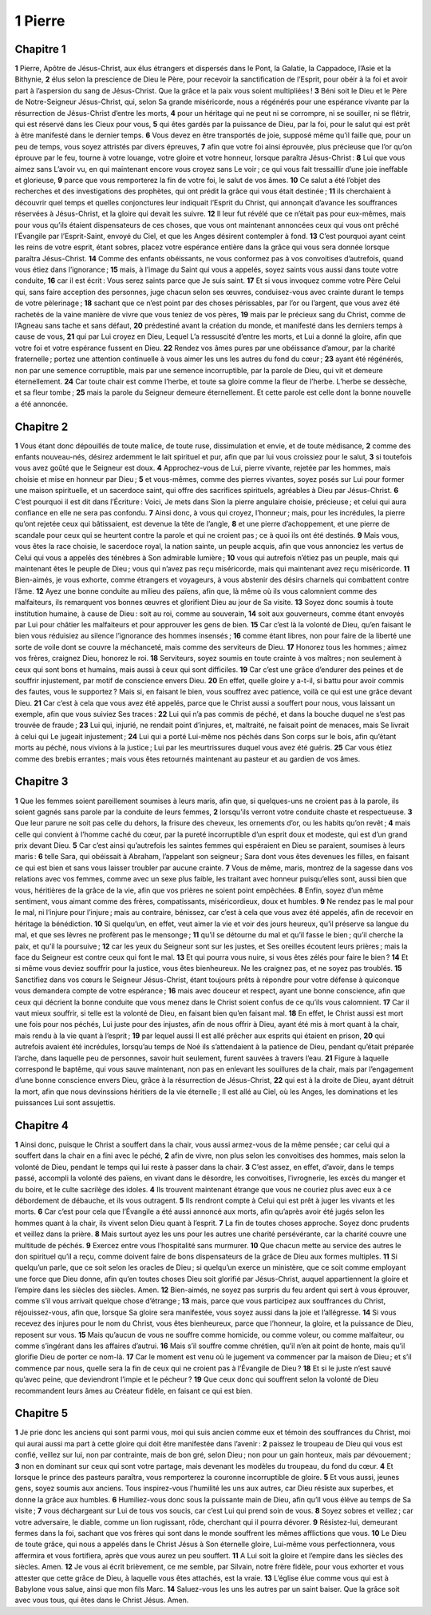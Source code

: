 1 Pierre
========

Chapitre 1
----------

**1** Pierre, Apôtre de Jésus-Christ, aux élus étrangers et dispersés dans le Pont, la Galatie, la Cappadoce, l’Asie et la Bithynie,
**2** élus selon la prescience de Dieu le Père, pour recevoir la sanctification de l’Esprit, pour obéir à la foi et avoir part à l’aspersion du sang de Jésus-Christ. Que la grâce et la paix vous soient multipliées !
**3** Béni soit le Dieu et le Père de Notre-Seigneur Jésus-Christ, qui, selon Sa grande miséricorde, nous a régénérés pour une espérance vivante par la résurrection de Jésus-Christ d’entre les morts,
**4** pour un héritage qui ne peut ni se corrompre, ni se souiller, ni se flétrir, qui est réservé dans les Cieux pour vous,
**5** qui êtes gardés par la puissance de Dieu, par la foi, pour le salut qui est prêt à être manifesté dans le dernier temps.
**6** Vous devez en être transportés de joie, supposé même qu’il faille que, pour un peu de temps, vous soyez attristés par divers épreuves,
**7** afin que votre foi ainsi éprouvée, plus précieuse que l’or qu’on éprouve par le feu, tourne à votre louange, votre gloire et votre honneur, lorsque paraîtra Jésus-Christ :
**8** Lui que vous aimez sans L’avoir vu, en qui maintenant encore vous croyez sans Le voir ; ce qui vous fait tressaillir d’une joie ineffable et glorieuse,
**9** parce que vous remporterez la fin de votre foi, le salut de vos âmes.
**10** Ce salut a été l’objet des recherches et des investigations des prophètes, qui ont prédit la grâce qui vous était destinée ;
**11** ils cherchaient à découvrir quel temps et quelles conjonctures leur indiquait l’Esprit du Christ, qui annonçait d’avance les souffrances réservées à Jésus-Christ, et la gloire qui devait les suivre.
**12** Il leur fut révélé que ce n’était pas pour eux-mêmes, mais pour vous qu’ils étaient dispensateurs de ces choses, que vous ont maintenant annoncées ceux qui vous ont prêché l’Évangile par l’Esprit-Saint, envoyé du Ciel, et que les Anges désirent contempler à fond.
**13** C’est pourquoi ayant ceint les reins de votre esprit, étant sobres, placez votre espérance entière dans la grâce qui vous sera donnée lorsque paraîtra Jésus-Christ.
**14** Comme des enfants obéissants, ne vous conformez pas à vos convoitises d’autrefois, quand vous étiez dans l’ignorance ;
**15** mais, à l’image du Saint qui vous a appelés, soyez saints vous aussi dans toute votre conduite,
**16** car il est écrit : Vous serez saints parce que Je suis saint.
**17** Et si vous invoquez comme votre Père Celui qui, sans faire acception des personnes, juge chacun selon ses œuvres, conduisez-vous avec crainte durant le temps de votre pèlerinage ;
**18** sachant que ce n’est point par des choses périssables, par l’or ou l’argent, que vous avez été rachetés de la vaine manière de vivre que vous teniez de vos pères,
**19** mais par le précieux sang du Christ, comme de l’Agneau sans tache et sans défaut,
**20** prédestiné avant la création du monde, et manifesté dans les derniers temps à cause de vous,
**21** qui par Lui croyez en Dieu, Lequel L’a ressuscité d’entre les morts, et Lui a donné la gloire, afin que votre foi et votre espérance fussent en Dieu.
**22** Rendez vos âmes pures par une obéissance d’amour, par la charité fraternelle ; portez une attention continuelle à vous aimer les uns les autres du fond du cœur ;
**23** ayant été régénérés, non par une semence corruptible, mais par une semence incorruptible, par la parole de Dieu, qui vit et demeure éternellement.
**24** Car toute chair est comme l’herbe, et toute sa gloire comme la fleur de l’herbe. L’herbe se dessèche, et sa fleur tombe ;
**25** mais la parole du Seigneur demeure éternellement. Et cette parole est celle dont la bonne nouvelle a été annoncée.

Chapitre 2
----------

**1** Vous étant donc dépouillés de toute malice, de toute ruse, dissimulation et envie, et de toute médisance,
**2** comme des enfants nouveau-nés, désirez ardemment le lait spirituel et pur, afin que par lui vous croissiez pour le salut,
**3** si toutefois vous avez goûté que le Seigneur est doux.
**4** Approchez-vous de Lui, pierre vivante, rejetée par les hommes, mais choisie et mise en honneur par Dieu ;
**5** et vous-mêmes, comme des pierres vivantes, soyez posés sur Lui pour former une maison spirituelle, et un sacerdoce saint, qui offre des sacrifices spirituels, agréables à Dieu par Jésus-Christ.
**6** C’est pourquoi il est dit dans l’Écriture : Voici, Je mets dans Sion la pierre angulaire choisie, précieuse ; et celui qui aura confiance en elle ne sera pas confondu.
**7** Ainsi donc, à vous qui croyez, l’honneur ; mais, pour les incrédules, la pierre qu’ont rejetée ceux qui bâtissaient, est devenue la tête de l’angle,
**8** et une pierre d’achoppement, et une pierre de scandale pour ceux qui se heurtent contre la parole et qui ne croient pas ; ce à quoi ils ont été destinés.
**9** Mais vous, vous êtes la race choisie, le sacerdoce royal, la nation sainte, un peuple acquis, afin que vous annonciez les vertus de Celui qui vous a appelés des ténèbres à Son admirable lumière ;
**10** vous qui autrefois n’étiez pas un peuple, mais qui maintenant êtes le peuple de Dieu ; vous qui n’avez pas reçu miséricorde, mais qui maintenant avez reçu miséricorde.
**11** Bien-aimés, je vous exhorte, comme étrangers et voyageurs, à vous abstenir des désirs charnels qui combattent contre l’âme.
**12** Ayez une bonne conduite au milieu des païens, afin que, là même où ils vous calomnient comme des malfaiteurs, ils remarquent vos bonnes œuvres et glorifient Dieu au jour de Sa visite.
**13** Soyez donc soumis à toute institution humaine, à cause de Dieu : soit au roi, comme au souverain,
**14** soit aux gouverneurs, comme étant envoyés par Lui pour châtier les malfaiteurs et pour approuver les gens de bien.
**15** Car c’est là la volonté de Dieu, qu’en faisant le bien vous réduisiez au silence l’ignorance des hommes insensés ;
**16** comme étant libres, non pour faire de la liberté une sorte de voile dont se couvre la méchanceté, mais comme des serviteurs de Dieu.
**17** Honorez tous les hommes ; aimez vos frères, craignez Dieu, honorez le roi.
**18** Serviteurs, soyez soumis en toute crainte à vos maîtres ; non seulement à ceux qui sont bons et humains, mais aussi à ceux qui sont difficiles.
**19** Car c’est une grâce d’endurer des peines et de souffrir injustement, par motif de conscience envers Dieu.
**20** En effet, quelle gloire y a-t-il, si battu pour avoir commis des fautes, vous le supportez ? Mais si, en faisant le bien, vous souffrez avec patience, voilà ce qui est une grâce devant Dieu.
**21** Car c’est à cela que vous avez été appelés, parce que le Christ aussi a souffert pour nous, vous laissant un exemple, afin que vous suiviez Ses traces :
**22** Lui qui n’a pas commis de péché, et dans la bouche duquel ne s’est pas trouvée de fraude ;
**23** Lui qui, injurié, ne rendait point d’injures, et, maltraité, ne faisait point de menaces, mais Se livrait à celui qui Le jugeait injustement ;
**24** Lui qui a porté Lui-même nos péchés dans Son corps sur le bois, afin qu’étant morts au péché, nous vivions à la justice ; Lui par les meurtrissures duquel vous avez été guéris.
**25** Car vous étiez comme des brebis errantes ; mais vous êtes retournés maintenant au pasteur et au gardien de vos âmes.

Chapitre 3
----------

**1** Que les femmes soient pareillement soumises à leurs maris, afin que, si quelques-uns ne croient pas à la parole, ils soient gagnés sans parole par la conduite de leurs femmes,
**2** lorsqu’ils verront votre conduite chaste et respectueuse.
**3** Que leur parure ne soit pas celle du dehors, la frisure des cheveux, les ornements d’or, ou les habits qu’on revêt ;
**4** mais celle qui convient à l’homme caché du cœur, par la pureté incorruptible d’un esprit doux et modeste, qui est d’un grand prix devant Dieu.
**5** Car c’est ainsi qu’autrefois les saintes femmes qui espéraient en Dieu se paraient, soumises à leurs maris :
**6** telle Sara, qui obéissait à Abraham, l’appelant son seigneur ; Sara dont vous êtes devenues les filles, en faisant ce qui est bien et sans vous laisser troubler par aucune crainte.
**7** Vous de même, maris, montrez de la sagesse dans vos relations avec vos femmes, comme avec un sexe plus faible, les traitant avec honneur puisqu’elles sont, aussi bien que vous, héritières de la grâce de la vie, afin que vos prières ne soient point empêchées.
**8** Enfin, soyez d’un même sentiment, vous aimant comme des frères, compatissants, miséricordieux, doux et humbles.
**9** Ne rendez pas le mal pour le mal, ni l’injure pour l’injure ; mais au contraire, bénissez, car c’est à cela que vous avez été appelés, afin de recevoir en héritage la bénédiction.
**10** Si quelqu’un, en effet, veut aimer la vie et voir des jours heureux, qu’il préserve sa langue du mal, et que ses lèvres ne profèrent pas le mensonge ;
**11** qu’il se détourne du mal et qu’il fasse le bien ; qu’il cherche la paix, et qu’il la poursuive ;
**12** car les yeux du Seigneur sont sur les justes, et Ses oreilles écoutent leurs prières ; mais la face du Seigneur est contre ceux qui font le mal.
**13** Et qui pourra vous nuire, si vous êtes zélés pour faire le bien ?
**14** Et si même vous deviez souffrir pour la justice, vous êtes bienheureux. Ne les craignez pas, et ne soyez pas troublés.
**15** Sanctifiez dans vos cœurs le Seigneur Jésus-Christ, étant toujours prêts à répondre pour votre défense à quiconque vous demandera compte de votre espérance ;
**16** mais avec douceur et respect, ayant une bonne conscience, afin que ceux qui décrient la bonne conduite que vous menez dans le Christ soient confus de ce qu’ils vous calomnient.
**17** Car il vaut mieux souffrir, si telle est la volonté de Dieu, en faisant bien qu’en faisant mal.
**18** En effet, le Christ aussi est mort une fois pour nos péchés, Lui juste pour des injustes, afin de nous offrir à Dieu, ayant été mis à mort quant à la chair, mais rendu à la vie quant à l’esprit ;
**19** par lequel aussi Il est allé prêcher aux esprits qui étaient en prison,
**20** qui autrefois avaient été incrédules, lorsqu’au temps de Noé ils s’attendaient à la patience de Dieu, pendant qu’était préparée l’arche, dans laquelle peu de personnes, savoir huit seulement, furent sauvées à travers l’eau.
**21** Figure à laquelle correspond le baptême, qui vous sauve maintenant, non pas en enlevant les souillures de la chair, mais par l’engagement d’une bonne conscience envers Dieu, grâce à la résurrection de Jésus-Christ,
**22** qui est à la droite de Dieu, ayant détruit la mort, afin que nous devinssions héritiers de la vie éternelle ; Il est allé au Ciel, où les Anges, les dominations et les puissances Lui sont assujettis.

Chapitre 4
----------

**1** Ainsi donc, puisque le Christ a souffert dans la chair, vous aussi armez-vous de la même pensée ; car celui qui a souffert dans la chair en a fini avec le péché,
**2** afin de vivre, non plus selon les convoitises des hommes, mais selon la volonté de Dieu, pendant le temps qui lui reste à passer dans la chair.
**3** C’est assez, en effet, d’avoir, dans le temps passé, accompli la volonté des païens, en vivant dans le désordre, les convoitises, l’ivrognerie, les excès du manger et du boire, et le culte sacrilège des idoles.
**4** Ils trouvent maintenant étrange que vous ne couriez plus avec eux à ce débordement de débauche, et ils vous outragent.
**5** Ils rendront compte à Celui qui est prêt à juger les vivants et les morts.
**6** Car c’est pour cela que l’Évangile a été aussi annoncé aux morts, afin qu’après avoir été jugés selon les hommes quant à la chair, ils vivent selon Dieu quant à l’esprit.
**7** La fin de toutes choses approche. Soyez donc prudents et veillez dans la prière.
**8** Mais surtout ayez les uns pour les autres une charité persévérante, car la charité couvre une multitude de péchés.
**9** Exercez entre vous l’hospitalité sans murmurer.
**10** Que chacun mette au service des autres le don spirituel qu’il a reçu, comme doivent faire de bons dispensateurs de la grâce de Dieu aux formes multiples.
**11** Si quelqu’un parle, que ce soit selon les oracles de Dieu ; si quelqu’un exerce un ministère, que ce soit comme employant une force que Dieu donne, afin qu’en toutes choses Dieu soit glorifié par Jésus-Christ, auquel appartiennent la gloire et l’empire dans les siècles des siècles. Amen.
**12** Bien-aimés, ne soyez pas surpris du feu ardent qui sert à vous éprouver, comme s’il vous arrivait quelque chose d’étrange ;
**13** mais, parce que vous participez aux souffrances du Christ, réjouissez-vous, afin que, lorsque Sa gloire sera manifestée, vous soyez aussi dans la joie et l’allégresse.
**14** Si vous recevez des injures pour le nom du Christ, vous êtes bienheureux, parce que l’honneur, la gloire, et la puissance de Dieu, reposent sur vous.
**15** Mais qu’aucun de vous ne souffre comme homicide, ou comme voleur, ou comme malfaiteur, ou comme s’ingérant dans les affaires d’autrui.
**16** Mais s’il souffre comme chrétien, qu’il n’en ait point de honte, mais qu’il glorifie Dieu de porter ce nom-là.
**17** Car le moment est venu où le jugement va commencer par la maison de Dieu ; et s’il commence par nous, quelle sera la fin de ceux qui ne croient pas à l’Évangile de Dieu ?
**18** Et si le juste n’est sauvé qu’avec peine, que deviendront l’impie et le pécheur ?
**19** Que ceux donc qui souffrent selon la volonté de Dieu recommandent leurs âmes au Créateur fidèle, en faisant ce qui est bien.

Chapitre 5
----------

**1** Je prie donc les anciens qui sont parmi vous, moi qui suis ancien comme eux et témoin des souffrances du Christ, moi qui aurai aussi ma part à cette gloire qui doit être manifestée dans l’avenir :
**2** paissez le troupeau de Dieu qui vous est confié, veillez sur lui, non par contrainte, mais de bon gré, selon Dieu ; non pour un gain honteux, mais par dévouement ;
**3** non en dominant sur ceux qui sont votre partage, mais devenant les modèles du troupeau, du fond du cœur.
**4** Et lorsque le prince des pasteurs paraîtra, vous remporterez la couronne incorruptible de gloire.
**5** Et vous aussi, jeunes gens, soyez soumis aux anciens. Tous inspirez-vous l’humilité les uns aux autres, car Dieu résiste aux superbes, et donne la grâce aux humbles.
**6** Humiliez-vous donc sous la puissante main de Dieu, afin qu’Il vous élève au temps de Sa visite ;
**7** vous déchargeant sur Lui de tous vos soucis, car c’est Lui qui prend soin de vous.
**8** Soyez sobres et veillez ; car votre adversaire, le diable, comme un lion rugissant, rôde, cherchant qui il pourra dévorer.
**9** Résistez-lui, demeurant fermes dans la foi, sachant que vos frères qui sont dans le monde souffrent les mêmes afflictions que vous.
**10** Le Dieu de toute grâce, qui nous a appelés dans le Christ Jésus à Son éternelle gloire, Lui-même vous perfectionnera, vous affermira et vous fortifiera, après que vous aurez un peu souffert.
**11** A Lui soit la gloire et l’empire dans les siècles des siècles. Amen.
**12** Je vous ai écrit brièvement, ce me semble, par Silvain, notre frère fidèle, pour vous exhorter et vous attester que cette grâce de Dieu, à laquelle vous êtes attachés, est la vraie.
**13** L’église élue comme vous qui est à Babylone vous salue, ainsi que mon fils Marc.
**14** Saluez-vous les uns les autres par un saint baiser. Que la grâce soit avec vous tous, qui êtes dans le Christ Jésus. Amen.
